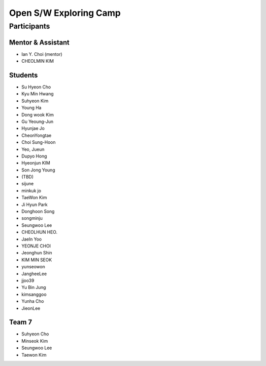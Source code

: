=======================
Open S/W Exploring Camp
=======================

Participants
============

Mentor & Assistant
------------------

* Ian Y. Choi (mentor)
* CHEOLMIN KIM
  
Students
--------

* Su Hyeon Cho
* Kyu Min Hwang
* Suhyeon Kim
* Young Ha
* Dong wook Kim
* Gu Yeoung-Jun
* Hyunjae Jo
* CheonYongtae
* Choi Sung-Hoon
* Yeo, Jueun
* Dupyo Hong
* Hyeonjun KIM
* Son Jong Young
* (TBD)
* sijune
* minkuk jo
* TaeWon Kim
* Ji Hyun Park
* Donghoon Song
* songminju
* Seungwoo Lee
* CHEOLHUN HEO.
* JaeIn Yoo
* YEONJE CHOI
* Jeonghun Shin
* KIM MIN SEOK
* yunseowon
* JangheeLee
* jjoo39
* Yu Bin Jung
* kimsanggoo
* Yunha Cho
* JieonLee

Team 7
------

* Suhyeon Cho
* Minseok Kim
* Seungwoo Lee
* Taewon Kim
